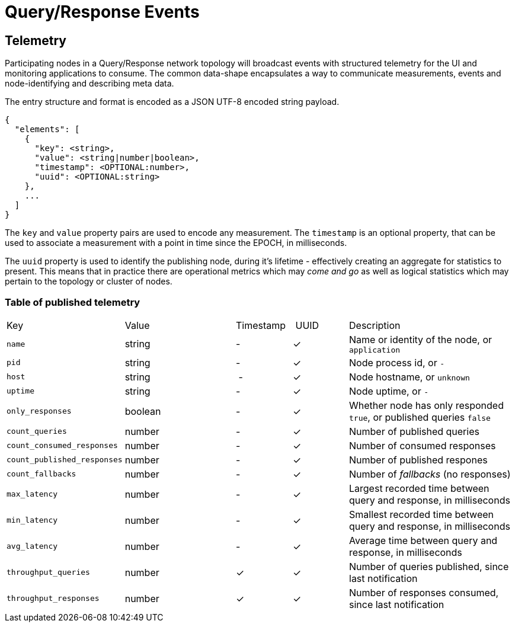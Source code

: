 = Query/Response Events

== Telemetry

Participating nodes in a Query/Response network topology will broadcast events
with structured telemetry for the UI and monitoring applications to consume. The
common data-shape encapsulates a way to communicate measurements, events and
node-identifying and describing meta data.

The entry structure and format is encoded as a JSON UTF-8 encoded string
payload.

```json
{
  "elements": [
    {
      "key": <string>,
      "value": <string|number|boolean>,
      "timestamp": <OPTIONAL:number>,
      "uuid": <OPTIONAL:string>
    },
    ...
  ]
}
```

The `key` and `value` property pairs are used to encode any measurement. The
`timestamp` is an optional property, that can be used to associate a measurement
with a point in time since the EPOCH, in milliseconds.

The `uuid` property is used to identify the publishing node, during it's
lifetime - effectively creating an aggregate for statistics to present. This
means that in practice there are operational metrics which may _come and go_
as well as logical statistics which may pertain to the topology or cluster of
nodes.

=== Table of published telemetry

[cols="2,2,1,1,3"]
|===
| Key    | Value    | Timestamp    | UUID    | Description
| `name`   | string | - | &check; | Name or identity of the node, or `application`
| `pid`    | string | - | &check; | Node process id, or `-`
| `host`   | string | - | &check; | Node hostname, or `unknown`
| `uptime` | string | - | &check; | Node uptime, or `-`
| `only_responses` | boolean | - | &check; | Whether node has only responded `true`, or published queries `false`
| `count_queries`             | number | - | &check; | Number of published queries
| `count_consumed_responses`  | number | - | &check; | Number of consumed responses
| `count_published_responses` | number | - | &check; | Number of published respones
| `count_fallbacks`      | number | - | &check; | Number of _fallbacks_ (no responses)
| `max_latency`          | number | - | &check; | Largest recorded time between query and response, in milliseconds
| `min_latency`          | number | - | &check; | Smallest recorded time between query and response, in milliseconds
| `avg_latency`          | number | - | &check; | Average time between query and response, in milliseconds
| `throughput_queries`   | number | &check; | &check; | Number of queries published, since last notification
| `throughput_responses` | number | &check; | &check; | Number of responses consumed, since last notification
|===

